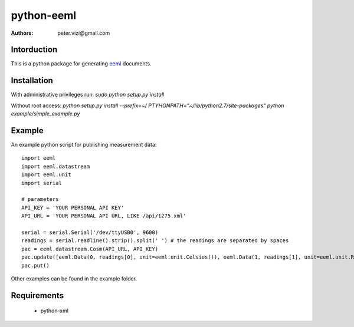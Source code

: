 ===========
python-eeml
===========

:authors: peter.vizi@gmail.com

.. image:: https://travis-ci.org/petervizi/python-eeml.png?branch=master
   :target: https://travis-ci.org/petervizi/python-eeml

Intorduction
============

This is a python package for generating eeml_ documents.

Installation
============

With administrative privileges run:
`sudo python setup.py install`

Without root access:
`python setup.py install --prefix=~/`
`PTYHONPATH="~/lib/python2.7/site-packages" python example/simple_example.py`

Example
=======

An example python script for publishing measurement data::

    import eeml
    import eeml.datastream
    import eeml.unit
    import serial

    # parameters
    API_KEY = 'YOUR PERSONAL API KEY'
    API_URL = 'YOUR PERSONAL API URL, LIKE /api/1275.xml'

    serial = serial.Serial('/dev/ttyUSB0', 9600)
    readings = serial.readline().strip().split(' ') # the readings are separated by spaces
    pac = eeml.datastream.Cosm(API_URL, API_KEY)
    pac.update([eeml.Data(0, readings[0], unit=eeml.unit.Celsius()), eeml.Data(1, readings[1], unit=eeml.unit.RH())])
    pac.put()

Other examples can be found in the example folder.

Requirements
============

 * python-xml

.. _eeml: http://www.eeml.org/
